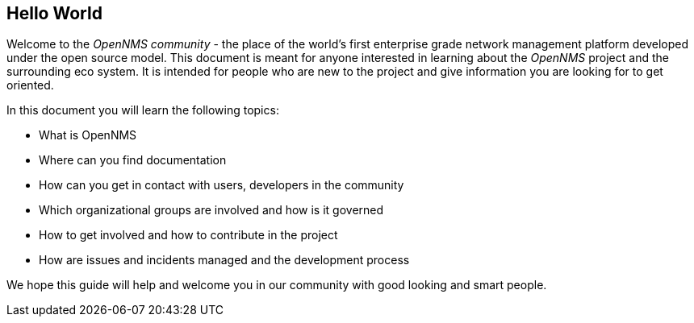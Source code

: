 
// Allow GitHub image rendering
:imagesdir: ../images

[[ocwg-hello-world]]
== Hello World

Welcome to the _OpenNMS community_ - the place of the world's first enterprise grade network management platform developed under the open source model.
This document is meant for anyone interested in learning about the _OpenNMS_ project and the surrounding eco system.
It is intended for people who are new to the project and give information you are looking for to get oriented.

In this document you will learn the following topics:

* What is OpenNMS
* Where can you find documentation
* How can you get in contact with users, developers in the community
* Which organizational groups are involved and how is it governed
* How to get involved and how to contribute in the project
* How are issues and incidents managed and the development process

We hope this guide will help and welcome you in our community with good looking and smart people.
